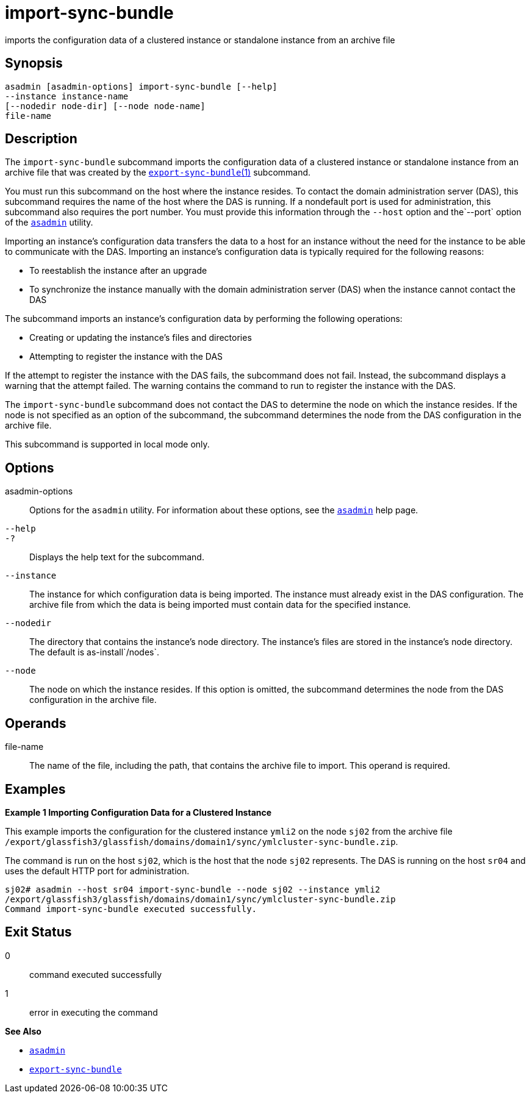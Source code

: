 [[import-sync-bundle]]
= import-sync-bundle

imports the configuration data of a clustered instance or standalone instance from an archive file

[[synopsis]]
== Synopsis

[source,shell]
----
asadmin [asadmin-options] import-sync-bundle [--help]
--instance instance-name 
[--nodedir node-dir] [--node node-name]
file-name
----

[[description]]
== Description

The `import-sync-bundle` subcommand imports the configuration data of a clustered instance or standalone instance from an archive file that was
created by the xref:export-sync-bundle.adoc#export-sync-bundle[`export-sync-bundle`(1)] subcommand.

You must run this subcommand on the host where the instance resides. To contact the domain administration server (DAS), this subcommand requires
the name of the host where the DAS is running. If a nondefault port is used for administration, this subcommand also requires the port number.
You must provide this information through the `--host` option and the`--port` option of the xref:asadmin.adoc#asadmin-1m[`asadmin`] utility.

Importing an instance's configuration data transfers the data to a host for an instance without the need for the instance to be able to
communicate with the DAS. Importing an instance's configuration data is typically required for the following reasons:

* To reestablish the instance after an upgrade
* To synchronize the instance manually with the domain administration server (DAS) when the instance cannot contact the DAS

The subcommand imports an instance's configuration data by performing the following operations:

* Creating or updating the instance's files and directories
* Attempting to register the instance with the DAS

If the attempt to register the instance with the DAS fails, the subcommand does not fail. Instead, the subcommand displays a warning
that the attempt failed. The warning contains the command to run to register the instance with the DAS.

The `import-sync-bundle` subcommand does not contact the DAS to determine the node on which the instance resides. If the node is not
specified as an option of the subcommand, the subcommand determines the node from the DAS configuration in the archive file.

This subcommand is supported in local mode only.

[[options]]
== Options

asadmin-options::
  Options for the `asadmin` utility. For information about these options, see the xref:asadmin.adoc#asadmin-1m[`asadmin`] help page.
`--help`::
`-?`::
  Displays the help text for the subcommand.
`--instance`::
  The instance for which configuration data is being imported. The instance must already exist in the DAS configuration. The archive file
  from which the data is being imported must contain data for the specified instance.
`--nodedir`::
  The directory that contains the instance's node directory. The instance's files are stored in the instance's node directory. The default is as-install`/nodes`.
`--node`::
  The node on which the instance resides. If this option is omitted, the subcommand determines the node from the DAS configuration in the archive file.

[[operands]]
== Operands

file-name::
  The name of the file, including the path, that contains the archive file to import. This operand is required.

[[examples]]
== Examples

*Example 1 Importing Configuration Data for a Clustered Instance*

This example imports the configuration for the clustered instance `ymli2` on the node `sj02` from the archive file `/export/glassfish3/glassfish/domains/domain1/sync/ymlcluster-sync-bundle.zip`.

The command is run on the host `sj02`, which is the host that the node `sj02` represents. The DAS is running on the host `sr04` and uses the default HTTP port for administration.

[source,shell]
----
sj02# asadmin --host sr04 import-sync-bundle --node sj02 --instance ymli2 
/export/glassfish3/glassfish/domains/domain1/sync/ymlcluster-sync-bundle.zip
Command import-sync-bundle executed successfully.
----

[[exit-status]]
== Exit Status

0::
  command executed successfully
1::
  error in executing the command

*See Also*

* xref:asadmin.adoc#asadmin-1m[`asadmin`]
* xref:export-sync-bundle.adoc#export-sync-bundle[`export-sync-bundle`]


